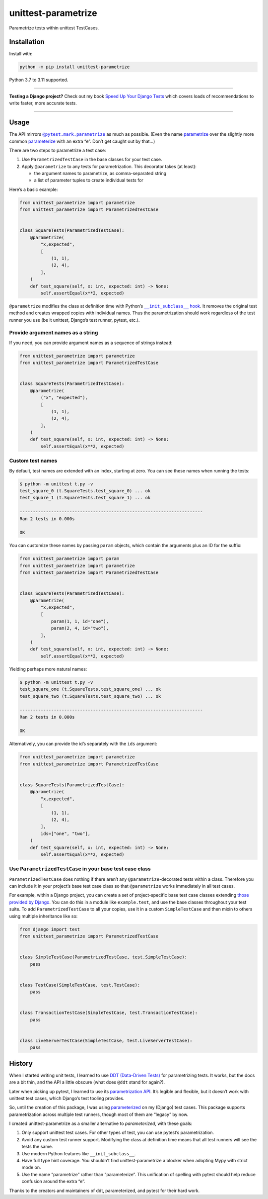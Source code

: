 ====================
unittest-parametrize
====================

.. image:: https://img.shields.io/github/actions/workflow/status/adamchainz/unittest-parametrize/main.yml?branch=main&style=for-the-badge
   :target: https://github.com/adamchainz/unittest-parametrize/actions?workflow=CI

.. image:: https://img.shields.io/pypi/v/unittest-parametrize.svg?style=for-the-badge
   :target: https://pypi.org/project/unittest-parametrize/

.. image:: https://img.shields.io/badge/code%20style-black-000000.svg?style=for-the-badge
   :target: https://github.com/psf/black

.. image:: https://img.shields.io/badge/pre--commit-enabled-brightgreen?logo=pre-commit&logoColor=white&style=for-the-badge
   :target: https://github.com/pre-commit/pre-commit
   :alt: pre-commit

Parametrize tests within unittest TestCases.

Installation
============

Install with:

.. code-block:: bash

    python -m pip install unittest-parametrize

Python 3.7 to 3.11 supported.

----

**Testing a Django project?**
Check out my book `Speed Up Your Django Tests <https://adamchainz.gumroad.com/l/suydt>`__ which covers loads of recommendations to write faster, more accurate tests.

----

Usage
=====

The API mirrors |@pytest.mark.parametrize|__ as much as possible.
(Even the name `parametrize <https://en.wiktionary.org/wiki/parametrize#English>`__ over the slightly more common `parameterize <https://en.wiktionary.org/wiki/parameterize#English>`__ with an extra “e”.
Don’t get caught out by that…)

.. |@pytest.mark.parametrize| replace:: ``@pytest.mark.parametrize``
__ https://docs.pytest.org/en/stable/how-to/parametrize.html#parametrize-basics

There are two steps to parametrize a test case:

1. Use ``ParametrizedTestCase`` in the base classes for your test case.
2. Apply ``@parametrize`` to any tests for parametrization.
   This decorator takes (at least):

   * the argument names to parametrize, as comma-separated string
   * a list of parameter tuples to create individual tests for

Here’s a basic example:

.. code-block:: python

    from unittest_parametrize import parametrize
    from unittest_parametrize import ParametrizedTestCase


    class SquareTests(ParametrizedTestCase):
        @parametrize(
            "x,expected",
            [
                (1, 1),
                (2, 4),
            ],
        )
        def test_square(self, x: int, expected: int) -> None:
            self.assertEqual(x**2, expected)

``@parametrize`` modifies the class at definition time with Python’s |__init_subclass__ hook|__.
It removes the original test method and creates wrapped copies with individual names.
Thus the parametrization should work regardless of the test runner you use (be it unittest, Django’s test runner, pytest, etc.).

.. |__init_subclass__ hook| replace:: ``__init_subclass__`` hook
__ https://docs.python.org/3/reference/datamodel.html#object.__init_subclass__

Provide argument names as a string
----------------------------------

If you need, you can provide argument names as a sequence of strings instead:

.. code-block:: python

    from unittest_parametrize import parametrize
    from unittest_parametrize import ParametrizedTestCase


    class SquareTests(ParametrizedTestCase):
        @parametrize(
            ("x", "expected"),
            [
                (1, 1),
                (2, 4),
            ],
        )
        def test_square(self, x: int, expected: int) -> None:
            self.assertEqual(x**2, expected)

Custom test names
-----------------

By default, test names are extended with an index, starting at zero.
You can see these names when running the tests:

.. code-block:: console

    $ python -m unittest t.py -v
    test_square_0 (t.SquareTests.test_square_0) ... ok
    test_square_1 (t.SquareTests.test_square_1) ... ok

    ----------------------------------------------------------------------
    Ran 2 tests in 0.000s

    OK

You can customize these names by passing ``param`` objects, which contain the arguments plus an ID for the suffix:

.. code-block:: python

    from unittest_parametrize import param
    from unittest_parametrize import parametrize
    from unittest_parametrize import ParametrizedTestCase


    class SquareTests(ParametrizedTestCase):
        @parametrize(
            "x,expected",
            [
                param(1, 1, id="one"),
                param(2, 4, id="two"),
            ],
        )
        def test_square(self, x: int, expected: int) -> None:
            self.assertEqual(x**2, expected)

Yielding perhaps more natural names:

.. code-block:: console

    $ python -m unittest t.py -v
    test_square_one (t.SquareTests.test_square_one) ... ok
    test_square_two (t.SquareTests.test_square_two) ... ok

    ----------------------------------------------------------------------
    Ran 2 tests in 0.000s

    OK

Alternatively, you can provide the id’s separately with the ``ids`` argument:

.. code-block:: python

    from unittest_parametrize import parametrize
    from unittest_parametrize import ParametrizedTestCase


    class SquareTests(ParametrizedTestCase):
        @parametrize(
            "x,expected",
            [
                (1, 1),
                (2, 4),
            ],
            ids=["one", "two"],
        )
        def test_square(self, x: int, expected: int) -> None:
            self.assertEqual(x**2, expected)

Use ``ParametrizedTestCase`` in your base test case class
---------------------------------------------------------

``ParametrizedTestCase`` does nothing if there aren’t any ``@parametrize``-decorated tests within a class.
Therefore you can include it in your project’s base test case class so that ``@parametrize`` works immediately in all test cases.

For example, within a Django project, you can create a set of project-specific base test case classes extending `those provided by Django <https://docs.djangoproject.com/en/stable/topics/testing/tools/#provided-test-case-classes>`__.
You can do this in a module like ``example.test``, and use the base classes throughout your test suite.
To add ``ParametrizedTestCase`` to all your copies, use it in a custom ``SimpleTestCase`` and then mixin to others using multiple inheritance like so:

.. code-block:: python

    from django import test
    from unittest_parametrize import ParametrizedTestCase


    class SimpleTestCase(ParametrizedTestCase, test.SimpleTestCase):
        pass


    class TestCase(SimpleTestCase, test.TestCase):
        pass


    class TransactionTestCase(SimpleTestCase, test.TransactionTestCase):
        pass


    class LiveServerTestCase(SimpleTestCase, test.LiveServerTestCase):
        pass

History
=======

When I started writing unit tests, I learned to use `DDT (Data-Driven Tests) <https://ddt.readthedocs.io/en/latest/>`__ for parametrizing tests.
It works, but the docs are a bit thin, and the API a little obscure (what does ``@ddt`` stand for again?).

Later when picking up pytest, I learned to use its `parametrization API <https://docs.pytest.org/en/stable/how-to/parametrize.html>`__.
It’s legible and flexible, but it doesn’t work with unittest test cases, which Django’s test tooling provides.

So, until the creation of this package, I was using `parameterized <https://pypi.org/project/parameterized/>`__ on my (Django) test cases.
This package supports parametrization across multiple test runners, though most of them are “legacy” by now.

I created unittest-parametrize as a smaller alternative to *parameterized*, with these goals:

1. Only support unittest test cases.
   For other types of test, you can use pytest’s parametrization.

2. Avoid any custom test runner support.
   Modifying the class at definition time means that all test runners will see the tests the same.

3. Use modern Python features like ``__init_subclass__``.

4. Have full type hint coverage.
   You shouldn’t find unittest-parametrize a blocker when adopting Mypy with strict mode on.

5. Use the name “parametrize” rather than “parameterize”.
   This unification of spelling with pytest should help reduce confusion around the extra “e”.

Thanks to the creators and maintainers of ddt, parameterized, and pytest for their hard work.
